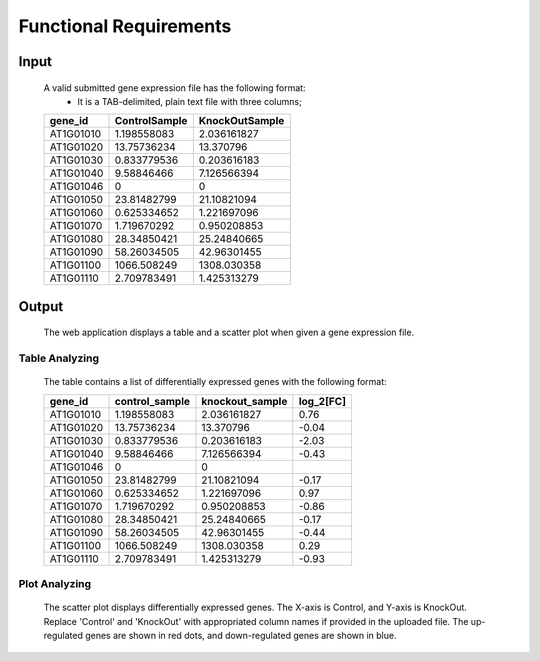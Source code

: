 Functional Requirements
=======================


Input
-----
    A valid submitted gene expression file has the following format: 
        *   It is a TAB-delimited, plain text file with three columns;
    ===========  =================  =================
      gene_id      ControlSample      KnockOutSample 
    ===========  =================  =================
     AT1G01010      1.198558083        2.036161827   
     AT1G01020      13.75736234        13.370796     
     AT1G01030      0.833779536        0.203616183   
     AT1G01040      9.58846466         7.126566394   
     AT1G01046      0                  0             
     AT1G01050      23.81482799        21.10821094   
     AT1G01060      0.625334652        1.221697096   
     AT1G01070      1.719670292        0.950208853   
     AT1G01080      28.34850421        25.24840665   
     AT1G01090      58.26034505        42.96301455   
     AT1G01100      1066.508249        1308.030358   
     AT1G01110      2.709783491        1.425313279   
    ===========  =================  =================


Output
----------------------
    The web application displays a table and a scatter plot when given a gene expression file.


Table Analyzing
~~~~~~~~~~~~~~~
    The table contains a list of differentially expressed genes with the following format:

    ===========  =================  =================  =============
      gene_id      control_sample    knockout_sample     log_2[FC]
    ===========  =================  =================  =============
     AT1G01010      1.198558083        2.036161827          0.76
     AT1G01020      13.75736234        13.370796            -0.04
     AT1G01030      0.833779536        0.203616183          -2.03
     AT1G01040      9.58846466         7.126566394          -0.43
     AT1G01046      0                  0                    
     AT1G01050      23.81482799        21.10821094          -0.17
     AT1G01060      0.625334652        1.221697096          0.97
     AT1G01070      1.719670292        0.950208853          -0.86
     AT1G01080      28.34850421        25.24840665          -0.17
     AT1G01090      58.26034505        42.96301455          -0.44
     AT1G01100      1066.508249        1308.030358          0.29
     AT1G01110      2.709783491        1.425313279          -0.93
    ===========  =================  =================  =============

Plot Analyzing
~~~~~~~~~~~~~~
    The scatter plot displays differentially expressed genes. 
    The X-axis is Control, and Y-axis is KnockOut. Replace 'Control' and 'KnockOut' 
    with appropriated column names if provided in the uploaded file. 
    The up-regulated genes are shown in red dots, and down-regulated genes are shown in blue.

    .. image:: /image/9C2D1A8Z}O(EKL@]4T]9_UP.png

